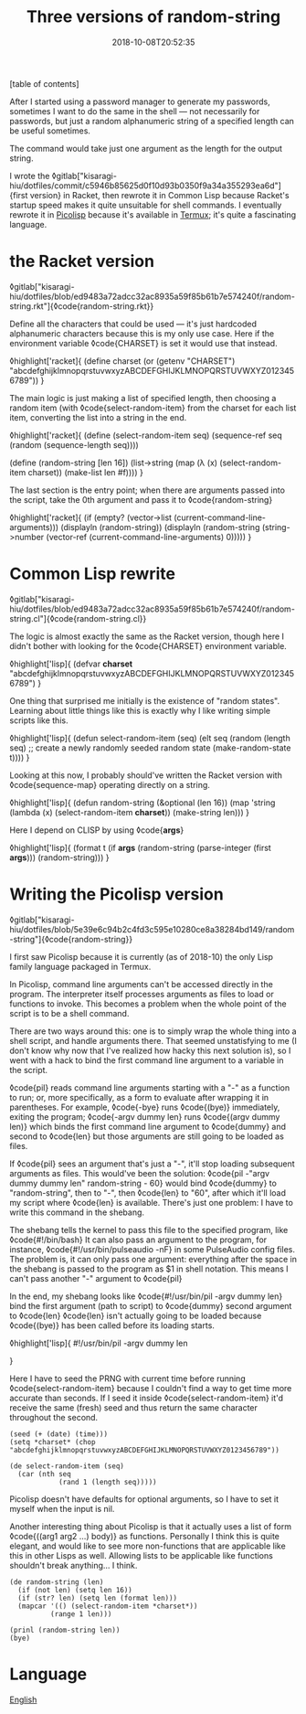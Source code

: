 #+title: Three versions of random-string
#+date: 2018-10-08T20:52:35
[table of contents]

After I started using a password manager to generate my passwords, sometimes I want to do the same in the shell — not necessarily for passwords, but just a random alphanumeric string of a specified length can be useful sometimes.

The command would take just one argument as the length for the output string.

I wrote the ◊gitlab["kisaragi-hiu/dotfiles/commit/c5946b85625d0f10d93b0350f9a34a355293ea6d"]{first version} in Racket, then rewrote it in Common Lisp because Racket's startup speed makes it quite unsuitable for shell commands. I eventually rewrote it in [[file:picolisp.org][Picolisp]] because it's available in [[file:termux.org][Termux]]; it's quite a fascinating language.

* the Racket version

◊gitlab["kisaragi-hiu/dotfiles/blob/ed9483a72adcc32ac8935a59f85b61b7e574240f/random-string.rkt"]{◊code{random-string.rkt}}

Define all the characters that could be used — it's just hardcoded alphanumeric characters because this is my only use case. Here if the environment variable ◊code{CHARSET} is set it would use that instead.

◊highlight['racket]{
(define charset (or (getenv "CHARSET")
                    "abcdefghijklmnopqrstuvwxyzABCDEFGHIJKLMNOPQRSTUVWXYZ0123456789"))
}

The main logic is just making a list of specified length, then choosing a random item (with ◊code{select-random-item}  from the charset for each list item, converting the list into a string in the end.

◊highlight['racket]{
(define (select-random-item seq)
  (sequence-ref seq (random (sequence-length seq))))

(define (random-string [len 16])
  (list->string
    (map (λ (x) (select-random-item charset))
         (make-list len #f))))
}

The last section is the entry point; when there are arguments passed into the script, take the 0th argument and pass it to ◊code{random-string}

◊highlight['racket]{
(if (empty? (vector->list (current-command-line-arguments)))
  (displayln (random-string))
  (displayln (random-string (string->number (vector-ref (current-command-line-arguments) 0)))))
}

* Common Lisp rewrite

◊gitlab["kisaragi-hiu/dotfiles/blob/ed9483a72adcc32ac8935a59f85b61b7e574240f/random-string.cl"]{◊code{random-string.cl}}

The logic is almost exactly the same as the Racket version, though here I didn't bother with looking for the ◊code{CHARSET} environment variable.

◊highlight['lisp]{
(defvar *charset* "abcdefghijklmnopqrstuvwxyzABCDEFGHIJKLMNOPQRSTUVWXYZ0123456789")
}

One thing that surprised me initially is the existence of "random states". Learning about little things like this is exactly why I like writing simple scripts like this.

◊highlight['lisp]{
(defun select-random-item (seq)
  (elt seq (random (length seq)
                   ;; create a newly randomly seeded random state
                   (make-random-state t))))
}

Looking at this now, I probably should've written the Racket version with ◊code{sequence-map} operating directly on a string.

◊highlight['lisp]{
(defun random-string (&optional (len 16))
  (map 'string
       (lambda (x) (select-random-item *charset*))
       (make-string len)))
}

Here I depend on CLISP by using ◊code{*args*}

◊highlight['lisp]{
(format t (if *args*
            (random-string (parse-integer (first *args*)))
            (random-string)))
}

* Writing the Picolisp version

◊gitlab["kisaragi-hiu/dotfiles/blob/5e39e6c94b2c4fd3c595e10280ce8a38284bd149/random-string"]{◊code{random-string}}

I first saw Picolisp because it is currently (as of 2018-10) the only Lisp family language packaged in Termux.

In Picolisp, command line arguments can't be accessed directly in the program. The interpreter itself processes arguments as files to load or functions to invoke. This becomes a problem when the whole point of the script is to be a shell command.

There are two ways around this: one is to simply wrap the whole thing into a shell script, and handle arguments there. That seemed unstatisfying to me (I don't know why now that I've realized how hacky this next solution is), so I went with a hack to bind the first command line argument to a variable in the script.

◊code{pil} reads command line arguments starting with a "-" as a function to run; or, more specifically, as a form to evaluate after wrapping it in parentheses. For example, ◊code{-bye} runs ◊code{(bye)} immediately, exiting the program; ◊code{-argv dummy len} runs ◊code{(argv dummy len)}  which binds the first command line argument to ◊code{dummy} and second to ◊code{len}  but those arguments are still going to be loaded as files.

If ◊code{pil} sees an argument that's just a "-", it'll stop loading subsequent arguments as files. This would've been the solution: ◊code{pil -"argv dummy dummy len" random-string - 60} would bind ◊code{dummy} to "random-string", then to "-", then ◊code{len} to "60", after which it'll load my script where ◊code{len} is available. There's just one problem: I have to write this command in the shebang.

The shebang tells the kernel to pass this file to the specified program, like ◊code{#!/bin/bash}  It can also pass an argument to the program, for instance, ◊code{#!/usr/bin/pulseaudio -nF} in some PulseAudio config files. The problem is, it can only pass one argument: everything after the space in the shebang is passed to the program as $1 in shell notation. This means I can't pass another "-" argument to ◊code{pil}

In the end, my shebang looks like ◊code{#!/usr/bin/pil -argv dummy len}  bind the first argument (path to script) to ◊code{dummy}  second argument to ◊code{len}  ◊code{len} isn't actually going to be loaded because ◊code{(bye)} has been called before its loading starts.

◊highlight['lisp]{
#!/usr/bin/pil -argv dummy len
# a bit of a hack around Picolisp's loading mechanism
# random-string [length]
}

Here I have to seed the PRNG with current time before running ◊code{select-random-item}  because I couldn't find a way to get time more accurate than seconds. If I seed it inside ◊code{select-random-item}  it'd receive the same (fresh) seed and thus return the same character throughout the second.

#+begin_src picolisp
(seed (+ (date) (time)))
(setq *charset* (chop "abcdefghijklmnopqrstuvwxyzABCDEFGHIJKLMNOPQRSTUVWXYZ0123456789"))

(de select-random-item (seq)
  (car (nth seq
            (rand 1 (length seq)))))
#+end_src

Picolisp doesn't have defaults for optional arguments, so I have to set it myself when the input is nil.

Another interesting thing about Picolisp is that it actually uses a list of form ◊code{((arg1 arg2 ...) body)} as functions. Personally I think this is quite elegant, and would like to see more non-functions that are applicable like this in other Lisps as well. Allowing lists to be applicable like functions shouldn't break anything… I think.

#+begin_src picolisp
(de random-string (len)
  (if (not len) (setq len 16))
  (if (str? len) (setq len (format len)))
  (mapcar '(() (select-random-item *charset*))
          (range 1 len)))

(prinl (random-string len))
(bye)
#+end_src

* Language
[[file:language-english.org][English]]
